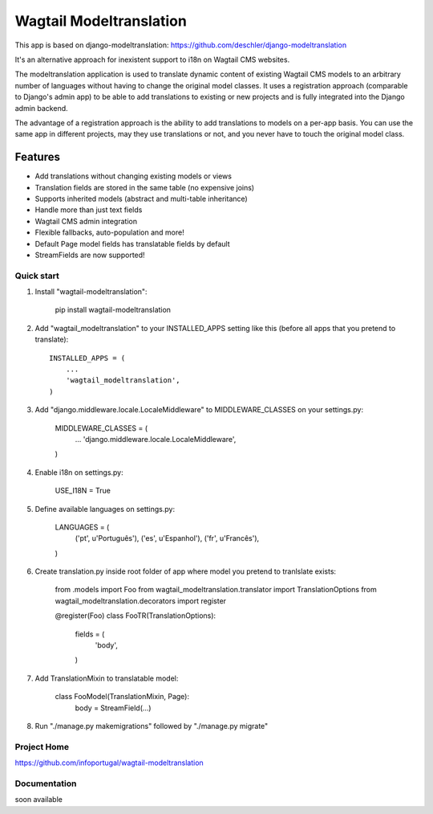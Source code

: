 ================
Wagtail Modeltranslation
================

This app is based on django-modeltranslation: https://github.com/deschler/django-modeltranslation

It's an alternative approach for inexistent support to i18n on Wagtail CMS websites.

The modeltranslation application is used to translate dynamic content of
existing Wagtail CMS models to an arbitrary number of languages without having to
change the original model classes. It uses a registration approach (comparable
to Django's admin app) to be able to add translations to existing or new
projects and is fully integrated into the Django admin backend.

The advantage of a registration approach is the ability to add translations to
models on a per-app basis. You can use the same app in different projects,
may they use translations or not, and you never have to touch the original
model class.


.. image:: https://github.com/infoportugal/wagtail-modeltranslation/blob/master/screenshot.png?raw=true
    :target: https://github.com/infoportugal/wagtail-modeltranslation/blob/master/screenshot.png?raw=true


Features
========

- Add translations without changing existing models or views
- Translation fields are stored in the same table (no expensive joins)
- Supports inherited models (abstract and multi-table inheritance)
- Handle more than just text fields
- Wagtail CMS admin integration
- Flexible fallbacks, auto-population and more!
- Default Page model fields has translatable fields by default
- StreamFields are now supported!


Quick start
-----------

1. Install "wagtail-modeltranslation":

    pip install wagtail-modeltranslation

2. Add "wagtail_modeltranslation" to your INSTALLED_APPS setting like this (before all apps that you pretend to translate)::

    INSTALLED_APPS = (
        ...
        'wagtail_modeltranslation',
    )

3. Add "django.middleware.locale.LocaleMiddleware" to MIDDLEWARE_CLASSES on your settings.py:

    MIDDLEWARE_CLASSES = (
        ...
        'django.middleware.locale.LocaleMiddleware',
    )

4. Enable i18n on settings.py:

    USE_I18N = True

5. Define available languages on settings.py:

    LANGUAGES = (
        ('pt', u'Português'),
        ('es', u'Espanhol'),
        ('fr', u'Francês'),
    )

6. Create translation.py inside root folder of app where model you pretend to tranlslate exists:

    from .models import Foo
    from wagtail_modeltranslation.translator import TranslationOptions
    from wagtail_modeltranslation.decorators import register


    @register(Foo)
    class FooTR(TranslationOptions):
        fields = (
            'body',
        )

7. Add TranslationMixin to translatable model:

    class FooModel(TranslationMixin, Page):
        body = StreamField(...)

8. Run "./manage.py makemigrations" followed by "./manage.py migrate"



Project Home
------------
https://github.com/infoportugal/wagtail-modeltranslation

Documentation
-------------
soon available
